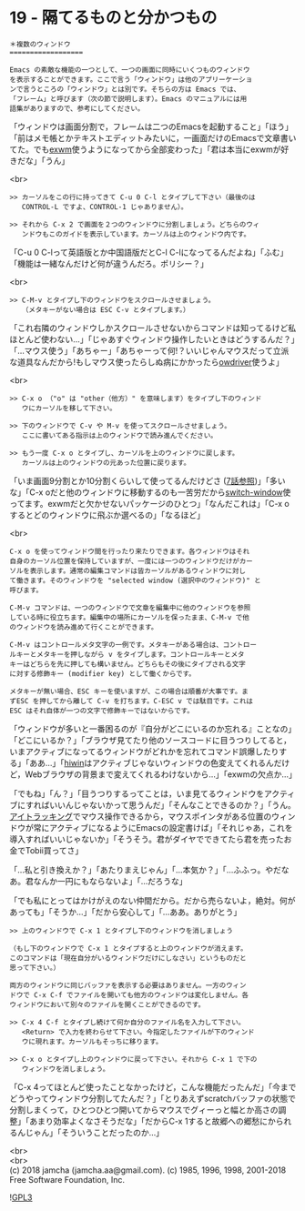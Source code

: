 #+OPTIONS: toc:nil
#+OPTIONS: \n:t
#+OPTIONS: ^:{}

* 19 - 隔てるものと分かつもの

  #+BEGIN_SRC 
  ＊複数のウィンドウ
  ==================

  Emacs の素敵な機能の一つとして、一つの画面に同時にいくつものウィンドウ
  を表示することができます。ここで言う「ウィンドウ」は他のアプリーケーショ
  ンで言うところの「ウィンドウ」とは別です。そちらの方は Emacs では、
  「フレーム」と呼びます（次の節で説明します）。Emacs のマニュアルには用
  語集がありますので、参考にしてください。
  #+END_SRC

  「ウィンドウは画面分割で，フレームは二つのEmacsを起動すること」「ほう」「前はメモ帳とかテキストエディットみたいに，一画面だけのEmacsで文章書いてた。でも[[https://github.com/ch11ng/exwm][exwm]]使うようになってから全部変わった」「君は本当にexwmが好きだな」「うん」

  <br>
  #+BEGIN_SRC 
  >> カーソルをこの行に持ってきて C-u 0 C-l とタイプして下さい（最後のは
     CONTROL-L ですよ、CONTROL-1 じゃありません）。

  >> それから C-x 2 で画面を２つのウィンドウに分割しましょう。どちらのウィ
     ンドウもこのガイドを表示しています。カーソルは上のウィンドウ内です。
  #+END_SRC

  「C-u 0 C-lって英語版とか中国語版だとC-l C-lになってるんだよね」「ふむ」「機能は一緒なんだけど何が違うんだろ。ポリシー？」

  <br>
  #+BEGIN_SRC 
  >> C-M-v とタイプし下のウィンドウをスクロールさせましょう。
     （メタキーがない場合は ESC C-v とタイプします。）
  #+END_SRC

  「これ右隣のウィンドウしかスクロールさせないからコマンドは知ってるけど私ほとんど使わない…」「じゃあすぐウィンドウ操作したいときはどうするんだ？」「…マウス使う」「あちゃー」「あちゃーって何!？いいじゃんマウスだって立派な道具なんだから!もしマウス使ったらしぬ病にかかったら[[https://github.com/aki2o/owdriver][owdriver]]使うよ」

  <br>
  #+BEGIN_SRC 
  >> C-x o （"o" は "other（他方）" を意味します）をタイプし下のウィンド
     ウにカーソルを移して下さい。

  >> 下のウィンドウで C-v や M-v を使ってスクロールさせましょう。
     ここに書いてある指示は上のウィンドウで読み進んでください。

  >> もう一度 C-x o とタイプし、カーソルを上のウィンドウに戻します。
     カーソルは上のウィンドウの元あった位置に戻ります。
  #+END_SRC

  「いま画面9分割とか10分割くらいして使ってるんだけどさ ([[https://jamcha-aa.github.io/Emacs-tutorial/07.html][7話参照]])」「多いな」「C-x oだと他のウィンドウに移動するのも一苦労だから[[https://github.com/dimitri/switch-window][switch-window]]使ってます。exwmだと欠かせないパッケージのひとつ」「なんだこれは」「C-x oするとどのウィンドウに飛ぶか選べるの」「なるほど」

  <br>
  #+BEGIN_SRC 
  C-x o を使ってウィンドウ間を行ったり来たりできます。各ウィンドウはそれ
  自身のカーソル位置を保持していますが、一度には一つのウィンドウだけがカー
  ソルを表示します。通常の編集コマンドは皆カーソルがあるウィンドウに対し
  て働きます。そのウィンドウを "selected window (選択中のウィンドウ)" と
  呼びます。

  C-M-v コマンドは、一つのウィンドウで文章を編集中に他のウィンドウを参照
  している時に役立ちます。編集中の場所にカーソルを保ったまま、C-M-v で他
  のウィンドウを読み進めて行くことができます。

  C-M-v はコントロールメタ文字の一例です。メタキーがある場合は、コントロー
  ルキーとメタキーを押しながら v をタイプします。コントロールキーとメタ
  キーはどちらを先に押しても構いません。どちらもその後にタイプされる文字
  に対する修飾キー (modifier key) として働くからです。

  メタキーが無い場合、ESC キーを使いますが、この場合は順番が大事です。ま
  ずESC を押してから離して C-v を打ちます。C-ESC v では駄目です。これは
  ESC はそれ自体が一つの文字で修飾キーではないからです。
  #+END_SRC

  「ウィンドウが多いと一番困るのが『自分がどこにいるのか忘れる』ことなの」「どこにいるか？」「ブラウザ見てたり他のソースコードに目うつりしてると，いまアクティブになってるウィンドウがどれかを忘れてコマンド誤爆したりする」「ああ…」「[[https://github.com/yoshida-mediba/hiwin-mode][hiwin]]はアクティブじゃないウィンドウの色変えてくれるんだけど，Webブラウザの背景まで変えてくれるわけないから…」「exwmの欠点か…」

  「でもね」「ん？」「目うつりするってことは，いま見てるウィンドウをアクティブにすればいいんじゃないかって思うんだ」「そんなことできるのか？」「うん。[[https://picoledelimao.github.io/blog/2017/01/28/eyeball-tracking-for-mouse-control-in-opencv/][アイトラッキング]]でマウス操作できるから，マウスポインタがある位置のウィンドウが常にアクティブになるようにEmacsの設定書けば」「それじゃあ，これを導入すればいいじゃないか」「そうそう。君がダイヤでできてたら君を売ったお金でTobii買ってさ」

  「…私と引き換えか？」「あたりまえじゃん」「…本気か？」「…ふふっ。やだなあ。君なんか一円にもならないよ」「…だろうな」

  「でも私にとってはかけがえのない仲間だから。だから売らないよ，絶対。何があっても」「そうか…」「だから安心して」「…ああ。ありがとう」

  #+BEGIN_SRC 
  >> 上のウィンドウで C-x 1 とタイプし下のウィンドウを消しましょう

  （もし下のウィンドウで C-x 1 とタイプすると上のウィンドウが消えます。
  このコマンドは「現在自分がいるウィンドウだけにしなさい」というものだと
  思って下さい。）

  両方のウィンドウに同じバッファを表示する必要はありません。一方のウィン
  ドウで C-x C-f でファイルを開いても他方のウィンドウは変化しません。各
  ウィンドウにおいて別々のファイルを開くことができるのです。

  >> C-x 4 C-f とタイプし続けて何か自分のファイル名を入力して下さい。
     <Return> で入力を終わらせて下さい。今指定したファイルが下のウィンド
     ウに現れます。カーソルもそっちに移ります。

  >> C-x o とタイプし上のウィンドウに戻って下さい。それから C-x 1 で下の
     ウィンドウを消しましょう。
  #+END_SRC

  「C-x 4ってほとんど使ったことなかったけど，こんな機能だったんだ」「今までどうやってウィンドウ分割してたんだ？」「とりあえずscratchバッファの状態で分割しまくって，ひとつひとつ開いてからマウスでグィーっと幅とか高さの調整」「あまり効率よくなさそうだな」「だからC-x 1すると故郷への郷愁にかられるんじゃん」「そういうことだったのか…」

  <br>
  <br>
  (c) 2018 jamcha (jamcha.aa@gmail.com). (c) 1985, 1996, 1998, 2001-2018 Free Software Foundation, Inc.

  ![[https://www.gnu.org/graphics/gplv3-88x31.png][GPL3]]
